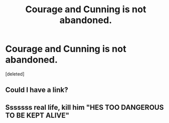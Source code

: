 #+TITLE: Courage and Cunning is not abandoned.

* Courage and Cunning is not abandoned.
:PROPERTIES:
:Score: 13
:DateUnix: 1587034094.0
:DateShort: 2020-Apr-16
:FlairText: Misc
:END:
[deleted]


** Could I have a link?
:PROPERTIES:
:Author: CuriousLurkerPresent
:Score: 2
:DateUnix: 1587096438.0
:DateShort: 2020-Apr-17
:END:


** Sssssss real life, kill him "HES TOO DANGEROUS TO BE KEPT ALIVE"
:PROPERTIES:
:Author: Witcher797
:Score: 1
:DateUnix: 1587075319.0
:DateShort: 2020-Apr-17
:END:
